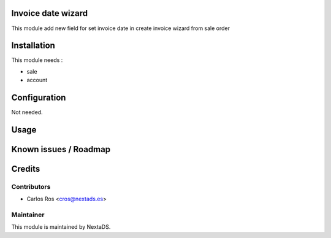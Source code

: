 .. image:: https://img.shields.io/badge/licence-AGPL--3-blue.svg
    :alt: License: AGPL-3

Invoice date wizard
===================

This module add new field for set invoice date in create invoice wizard from sale order

Installation
============

This module needs :

- sale
- account

Configuration
=============

Not needed.

Usage
=====


Known issues / Roadmap
======================


Credits
=======

Contributors
------------

* Carlos Ros <cros@nextads.es>

Maintainer
----------

.. image:: https://nextads.es/wp-content/uploads/2021/02/Logotipo-Principal.png.webp
   :alt: NextaDS
   :target: http://www.nextads.ers/

This module is maintained by NextaDS.